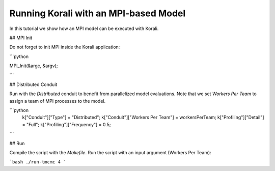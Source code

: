 Running Korali with an MPI-based Model
=====================================================

In this tutorial we show how an MPI model can be executed with Korali.

## MPI Init

Do not forget to init MPI inside the Korali application:

```python
 
MPI_Init(&argc, &argv);

```

## Distributed Conduit

Run with the `Distributed` conduit to benefit from parallelized model evaluations.
Note that we set `Workers Per Team` to assign a team of MPI processes to the model.

```python
 k["Conduit"]["Type"] = "Distributed";
 k["Conduit"]["Workers Per Team"] = workersPerTeam;
 k["Profiling"]["Detail"] = "Full";
 k["Profiling"]["Frequency"] = 0.5;
```

## Run

Compile the script with the `Makefile`.
Run the script with an input argument (Workers Per Team):

```bash
./run-tmcmc 4
```
